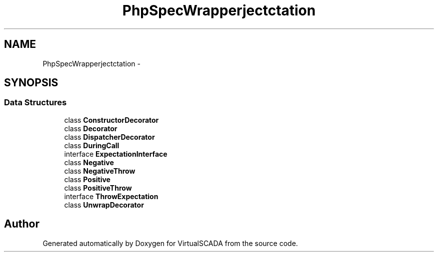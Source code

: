 .TH "PhpSpec\Wrapper\Subject\Expectation" 3 "Tue Apr 14 2015" "Version 1.0" "VirtualSCADA" \" -*- nroff -*-
.ad l
.nh
.SH NAME
PhpSpec\Wrapper\Subject\Expectation \- 
.SH SYNOPSIS
.br
.PP
.SS "Data Structures"

.in +1c
.ti -1c
.RI "class \fBConstructorDecorator\fP"
.br
.ti -1c
.RI "class \fBDecorator\fP"
.br
.ti -1c
.RI "class \fBDispatcherDecorator\fP"
.br
.ti -1c
.RI "class \fBDuringCall\fP"
.br
.ti -1c
.RI "interface \fBExpectationInterface\fP"
.br
.ti -1c
.RI "class \fBNegative\fP"
.br
.ti -1c
.RI "class \fBNegativeThrow\fP"
.br
.ti -1c
.RI "class \fBPositive\fP"
.br
.ti -1c
.RI "class \fBPositiveThrow\fP"
.br
.ti -1c
.RI "interface \fBThrowExpectation\fP"
.br
.ti -1c
.RI "class \fBUnwrapDecorator\fP"
.br
.in -1c
.SH "Author"
.PP 
Generated automatically by Doxygen for VirtualSCADA from the source code\&.
